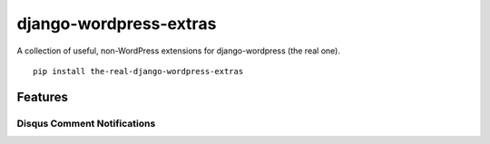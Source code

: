 =======================
django-wordpress-extras
=======================

A collection of useful, non-WordPress extensions for django-wordpress (the real one).

::

    pip install the-real-django-wordpress-extras


--------
Features
--------

Disqus Comment Notifications
============================



